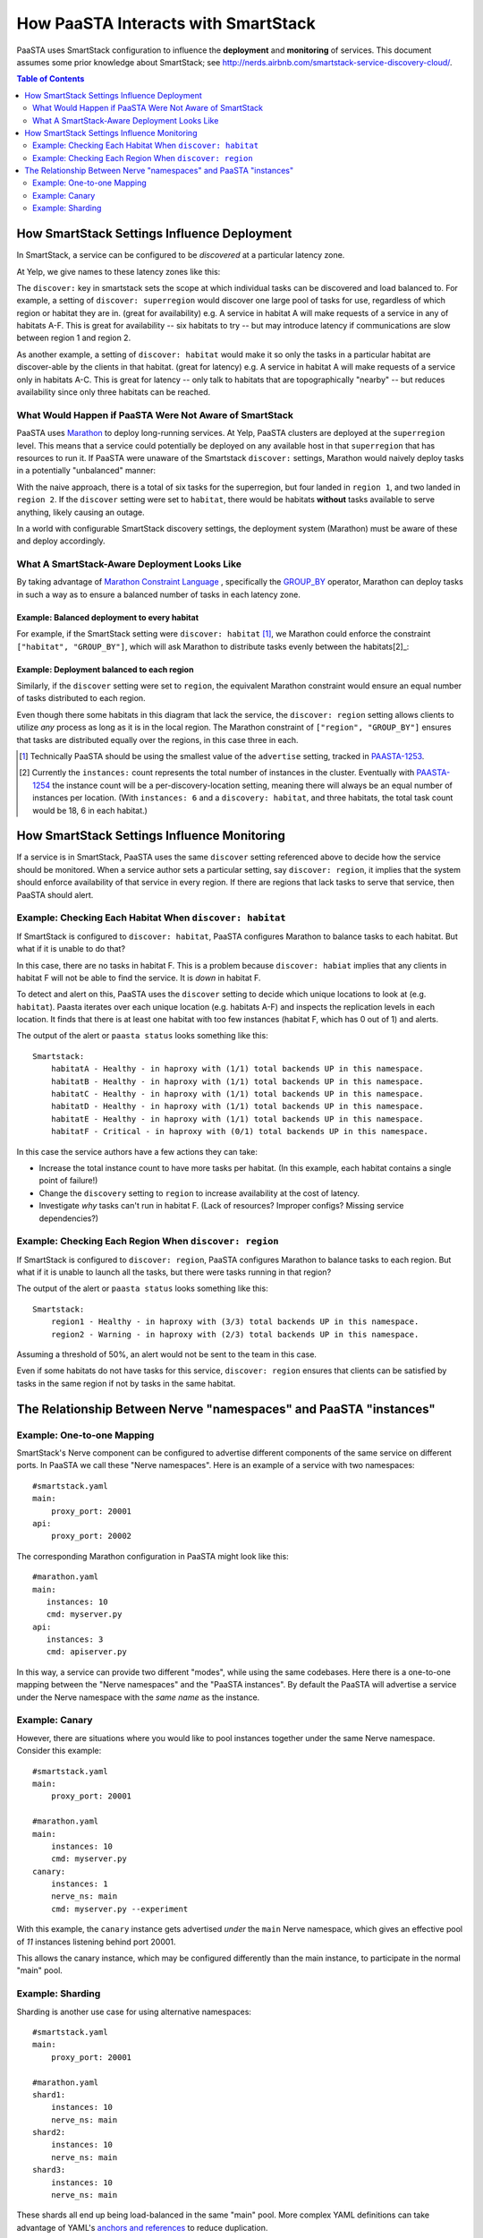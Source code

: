 How PaaSTA Interacts with SmartStack
====================================

PaaSTA uses SmartStack configuration to influence the **deployment** and
**monitoring** of services. This document assumes some prior knowledge
about SmartStack; see http://nerds.airbnb.com/smartstack-service-discovery-cloud/.

.. contents:: Table of Contents
   :depth: 2

How SmartStack Settings Influence Deployment
--------------------------------------------

In SmartStack, a service can be configured to be *discovered* at a particular
latency zone.

At Yelp, we give names to these latency zones like this:

.. image:: discovery_settings.svg
   :width: 700px

The ``discover:`` key in smartstack sets the scope at which individual
tasks can be discovered and load balanced to. For example, a setting
of ``discover: superregion`` would discover one large pool of tasks for
use, regardless of which region or habitat they are in. (great for availability)
e.g. A service in habitat A will make requests of a service in any of habitats
A-F. This is great for availability -- six habitats to try -- but may introduce
latency if communications are slow between region 1 and region 2.

As another example, a setting of ``discover: habitat`` would make it so only
the tasks in a particular habitat are discover-able by the clients in that
habitat. (great for latency)
e.g. A service in habitat A will make requests of a service only in habitats
A-C. This is great for latency -- only talk to habitats that are
topographically "nearby" -- but reduces availability since only three habitats
can be reached.

What Would Happen if PaaSTA Were Not Aware of SmartStack
^^^^^^^^^^^^^^^^^^^^^^^^^^^^^^^^^^^^^^^^^^^^^^^^^^^^^^^^

PaaSTA uses `Marathon <https://mesosphere.github.io/marathon/>`_ to deploy
long-running services. At Yelp, PaaSTA clusters are deployed at the
``superregion`` level. This means that a service could potentially be deployed
on any available host in that ``superregion`` that has resources to run it. If
PaaSTA were unaware of the Smartstack ``discover:`` settings, Marathon would
naively deploy tasks in a potentially "unbalanced" manner:

.. image:: unbalanced_distribution.svg
   :width: 700px

With the naive approach, there is a total of six tasks for the superregion, but
four landed in ``region 1``, and two landed in ``region 2``. If
the ``discover`` setting were set to ``habitat``, there would be habitats
**without** tasks available to serve anything, likely causing an outage.

In a world with configurable SmartStack discovery settings, the deployment
system (Marathon) must be aware of these and deploy accordingly.

What A SmartStack-Aware Deployment Looks Like
^^^^^^^^^^^^^^^^^^^^^^^^^^^^^^^^^^^^^^^^^^^^^

By taking advantage of
`Marathon Constraint Language <https://mesosphere.github.io/marathon/docs/constraints.html>`_
, specifically the
`GROUP_BY <https://mesosphere.github.io/marathon/docs/constraints.html#group_by-operator>`_
operator, Marathon can deploy tasks in such a way as to ensure a balanced number
of tasks in each latency zone.

Example: Balanced deployment to every habitat
*********************************************

For example, if the SmartStack setting
were ``discover: habitat`` [1]_, we Marathon could enforce the constraint
``["habitat", "GROUP_BY"]``, which will ask Marathon to distribute tasks
evenly between the habitats[2]_:

.. image:: balanced_distribution.svg
   :width: 700px

Example: Deployment balanced to each region
*******************************************

Similarly, if the ``discover`` setting were set to ``region``, the equivalent
Marathon constraint would ensure an equal number of tasks distributed to each region.

.. image:: balanced_distribution_region.svg
   :width: 700px

Even though there some habitats in this diagram that lack the service, the
``discover: region`` setting allows clients to utilize *any* process as long
as it is in the local region. The Marathon constraint of ``["region", "GROUP_BY"]``
ensures that tasks are distributed equally over the regions, in this case three
in each.


.. [1] Technically PaaSTA should be using the smallest value of the ``advertise``
   setting, tracked in `PAASTA-1253 <https://jira.yelpcorp.com/browse/PAASTA-1253>`_.
.. [2] Currently the ``instances:`` count represents the total number of
   instances in the cluster. Eventually with `PAASTA-1254  <https://jira.yelpcorp.com/browse/PAASTA-1254>`_
   the instance count will be a per-discovery-location setting, meaning there
   will always be an equal number of instances per location. (With ``instances: 6``
   and a ``discovery: habitat``, and three habitats, the total task count would be
   18, 6 in each habitat.)


How SmartStack Settings Influence Monitoring
--------------------------------------------

If a service is in SmartStack, PaaSTA uses the same ``discover`` setting
referenced above to decide how the service should be monitored. When a service
author sets a particular setting, say ``discover: region``, it implies that the
system should enforce availability of that service in every region. If there
are regions that lack tasks to serve that service, then PaaSTA should alert.

Example: Checking Each Habitat When ``discover: habitat``
^^^^^^^^^^^^^^^^^^^^^^^^^^^^^^^^^^^^^^^^^^^^^^^^^^^^^^^^^

If SmartStack is configured to ``discover: habitat``, PaaSTA configures
Marathon to balance tasks to each habitat. But what if it is unable to do that?

.. image:: replication_alert_habitat.svg
   :width: 700px

In this case, there are no tasks in habitat F. This is a problem because
``discover: habiat`` implies that any clients in habitat F will not
be able to find the service. It is *down* in habitat F.

To detect and alert on this, PaaSTA uses the ``discover`` setting to decide
which unique locations to look at (e.g. ``habitat``). Paasta iterates over
each unique location (e.g. habitats A-F) and inspects the replication levels
in each location. It finds that there is at least one habitat with too few
instances (habitat F, which has 0 out of 1) and alerts.

The output of the alert or ``paasta status`` looks something like this::

    Smartstack:
        habitatA - Healthy - in haproxy with (1/1) total backends UP in this namespace.
        habitatB - Healthy - in haproxy with (1/1) total backends UP in this namespace.
        habitatC - Healthy - in haproxy with (1/1) total backends UP in this namespace.
        habitatD - Healthy - in haproxy with (1/1) total backends UP in this namespace.
        habitatE - Healthy - in haproxy with (1/1) total backends UP in this namespace.
        habitatF - Critical - in haproxy with (0/1) total backends UP in this namespace.

In this case the service authors have a few actions they can take:

- Increase the total instance count to have more tasks per habitat.
  (In this example, each habitat contains a single point of failure!)
- Change the ``discovery`` setting to ``region`` to increase availability
  at the cost of latency.
- Investigate *why* tasks can't run in habitat F.
  (Lack of resources? Improper configs? Missing service dependencies?)

Example: Checking Each Region When ``discover: region``
^^^^^^^^^^^^^^^^^^^^^^^^^^^^^^^^^^^^^^^^^^^^^^^^^^^^^^^

If SmartStack is configured to ``discover: region``, PaaSTA configures
Marathon to balance tasks to each region. But what if it is unable to launch
all the tasks, but there were tasks running in that region?

.. image:: replication_noalert_region.svg
   :width: 700px

The output of the alert or ``paasta status`` looks something like this::

    Smartstack:
        region1 - Healthy - in haproxy with (3/3) total backends UP in this namespace.
        region2 - Warning - in haproxy with (2/3) total backends UP in this namespace.

Assuming a threshold of 50%, an alert would not be sent to the team in this case.

Even if some habitats do not have tasks for this service, ``discover: region``
ensures that clients can be satisfied by tasks in the same region if not by
tasks in the same habitat.


The Relationship Between Nerve "namespaces" and PaaSTA "instances"
------------------------------------------------------------------

Example: One-to-one Mapping
^^^^^^^^^^^^^^^^^^^^^^^^^^^

SmartStack's Nerve component can be configured to advertise different
components of the same service on different ports. In PaaSTA we call these
"Nerve namespaces". Here is an example of a service with two namespaces::

    #smartstack.yaml
    main:
        proxy_port: 20001
    api:
        proxy_port: 20002

The corresponding Marathon configuration in PaaSTA might look like this::

    #marathon.yaml
    main:
       instances: 10
       cmd: myserver.py
    api:
       instances: 3
       cmd: apiserver.py

In this way, a service can provide two different "modes", while using the same
codebases. Here there is a one-to-one mapping between the "Nerve namespaces" and
the "PaaSTA instances". By default the PaaSTA will advertise a service under the
Nerve namespace with the *same name* as the instance.

Example: Canary
^^^^^^^^^^^^^^^

However, there are situations where you would like to pool instances together under
the same Nerve namespace. Consider this example::

    #smartstack.yaml
    main:
        proxy_port: 20001

    #marathon.yaml
    main:
        instances: 10
        cmd: myserver.py
    canary:
        instances: 1
        nerve_ns: main
        cmd: myserver.py --experiment

With this example, the ``canary`` instance gets advertised *under* the ``main`` Nerve
namespace, which gives an effective pool of *11* instances listening behind port 20001.

This allows the canary instance, which may be configured differently than the main instance,
to participate in the normal "main" pool.

Example: Sharding
^^^^^^^^^^^^^^^^^

Sharding is another use case for using alternative namespaces::

    #smartstack.yaml
    main:
        proxy_port: 20001

    #marathon.yaml
    shard1:
        instances: 10
        nerve_ns: main
    shard2:
        instances: 10
        nerve_ns: main
    shard3:
        instances: 10
        nerve_ns: main

These shards all end up being load-balanced in the same "main" pool. More
complex YAML definitions can take advantage of YAML's
`anchors and references <https://gist.github.com/bowsersenior/979804>`_
to reduce duplication.

Addendum: Non-Smartstack Monitoring
***********************************

If a service is not in SmartStack, then our monitoring requirements are greatly
simplified. PaaSTA simply looks at the number of tasks that are running and
compares it to the requested task count. If the running task count is under the
configured percentage threshold (defaults to 50%) then an alert will be sent.
No consideration for the distribution of the tasks among latency zones
(habitats, regions, etc) is taken into account.

